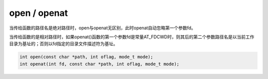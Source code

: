 open / openat
========================================
当传给函数的路径名是绝对路径时，open与openat无区别，此时openat自动忽略第一个参数fd。

当传给函数的是相对路径时，如果openat()函数的第一个参数fd是常量AT_FDCWD时，则其后的第二个参数路径名是以当前工作目录为基址的；否则以fd指定的目录文件描述符为基址。

.. code-block:: cpp

  int open(const char *path, int oflag, mode_t mode);
  int openat(int fd, const char *path, int oflag, mode_t mode);
